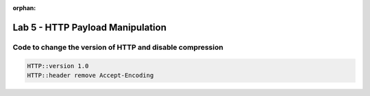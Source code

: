 :orphan:

#####################################################
Lab 5 - HTTP Payload Manipulation
#####################################################


Code to change the version of HTTP and disable compression
------------------------------------------------------------------------------------
.. code::

	HTTP::version 1.0
	HTTP::header remove Accept-Encoding

